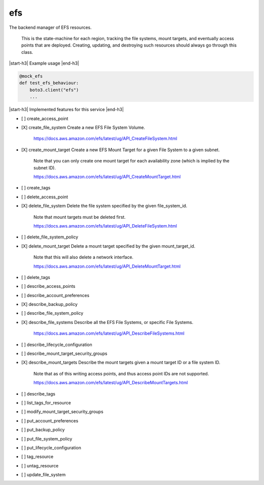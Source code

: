 .. _implementedservice_efs:

.. |start-h3| raw:: html

    <h3>

.. |end-h3| raw:: html

    </h3>

===
efs
===

The backend manager of EFS resources.

    This is the state-machine for each region, tracking the file systems, mount targets,
    and eventually access points that are deployed. Creating, updating, and destroying
    such resources should always go through this class.
    

|start-h3| Example usage |end-h3|

.. sourcecode:: python

            @mock_efs
            def test_efs_behaviour:
                boto3.client("efs")
                ...



|start-h3| Implemented features for this service |end-h3|

- [ ] create_access_point
- [X] create_file_system
  Create a new EFS File System Volume.

        https://docs.aws.amazon.com/efs/latest/ug/API_CreateFileSystem.html
        

- [X] create_mount_target
  Create a new EFS Mount Target for a given File System to a given subnet.

        Note that you can only create one mount target for each availability zone
        (which is implied by the subnet ID).

        https://docs.aws.amazon.com/efs/latest/ug/API_CreateMountTarget.html
        

- [ ] create_tags
- [ ] delete_access_point
- [X] delete_file_system
  Delete the file system specified by the given file_system_id.

        Note that mount targets must be deleted first.

        https://docs.aws.amazon.com/efs/latest/ug/API_DeleteFileSystem.html
        

- [ ] delete_file_system_policy
- [X] delete_mount_target
  Delete a mount target specified by the given mount_target_id.

        Note that this will also delete a network interface.

        https://docs.aws.amazon.com/efs/latest/ug/API_DeleteMountTarget.html
        

- [ ] delete_tags
- [ ] describe_access_points
- [ ] describe_account_preferences
- [X] describe_backup_policy
- [ ] describe_file_system_policy
- [X] describe_file_systems
  Describe all the EFS File Systems, or specific File Systems.

        https://docs.aws.amazon.com/efs/latest/ug/API_DescribeFileSystems.html
        

- [ ] describe_lifecycle_configuration
- [ ] describe_mount_target_security_groups
- [X] describe_mount_targets
  Describe the mount targets given a mount target ID or a file system ID.

        Note that as of this writing access points, and thus access point IDs are not
        supported.

        https://docs.aws.amazon.com/efs/latest/ug/API_DescribeMountTargets.html
        

- [ ] describe_tags
- [ ] list_tags_for_resource
- [ ] modify_mount_target_security_groups
- [ ] put_account_preferences
- [ ] put_backup_policy
- [ ] put_file_system_policy
- [ ] put_lifecycle_configuration
- [ ] tag_resource
- [ ] untag_resource
- [ ] update_file_system

